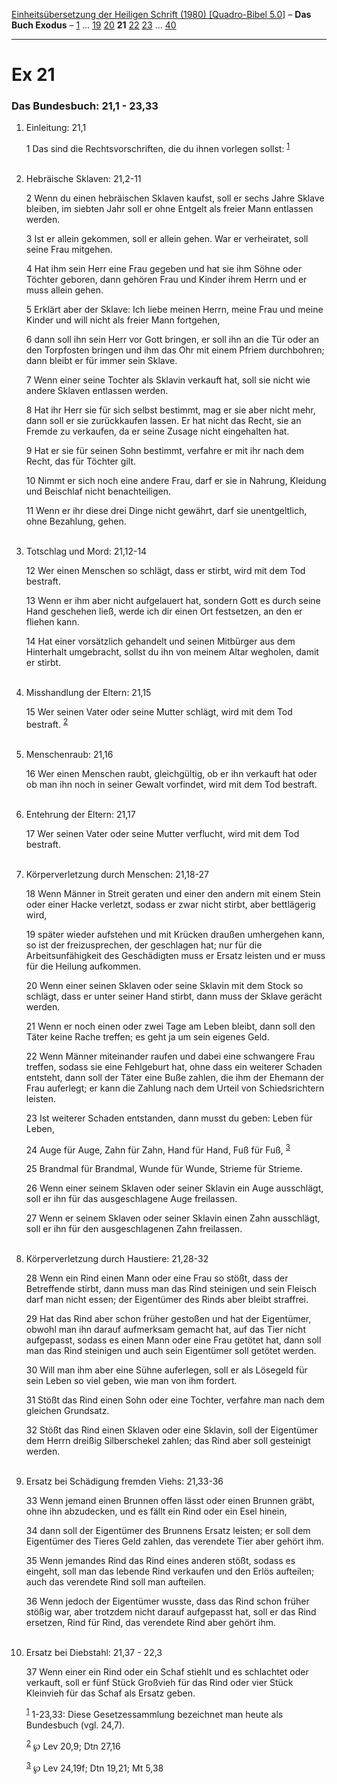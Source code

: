 :PROPERTIES:
:ID:       c9282d8e-1fcf-4d61-97ec-6494afc378d9
:END:
<<navbar>>
[[../index.html][Einheitsübersetzung der Heiligen Schrift (1980)
[Quadro-Bibel 5.0]]] -- *Das Buch Exodus* -- [[file:Ex_1.html][1]] ...
[[file:Ex_19.html][19]] [[file:Ex_20.html][20]] *21*
[[file:Ex_22.html][22]] [[file:Ex_23.html][23]] ...
[[file:Ex_40.html][40]]

--------------

* Ex 21
  :PROPERTIES:
  :CUSTOM_ID: ex-21
  :END:

<<verses>>

<<v1>>
*** Das Bundesbuch: 21,1 - 23,33
    :PROPERTIES:
    :CUSTOM_ID: das-bundesbuch-211---2333
    :END:
**** Einleitung: 21,1
     :PROPERTIES:
     :CUSTOM_ID: einleitung-211
     :END:
1 Das sind die Rechtsvorschriften, die du ihnen vorlegen sollst:
^{[[#fn1][1]]}\\
\\

<<v2>>
**** Hebräische Sklaven: 21,2-11
     :PROPERTIES:
     :CUSTOM_ID: hebräische-sklaven-212-11
     :END:
2 Wenn du einen hebräischen Sklaven kaufst, soll er sechs Jahre Sklave
bleiben, im siebten Jahr soll er ohne Entgelt als freier Mann entlassen
werden.

<<v3>>
3 Ist er allein gekommen, soll er allein gehen. War er verheiratet, soll
seine Frau mitgehen.

<<v4>>
4 Hat ihm sein Herr eine Frau gegeben und hat sie ihm Söhne oder Töchter
geboren, dann gehören Frau und Kinder ihrem Herrn und er muss allein
gehen.

<<v5>>
5 Erklärt aber der Sklave: Ich liebe meinen Herrn, meine Frau und meine
Kinder und will nicht als freier Mann fortgehen,

<<v6>>
6 dann soll ihn sein Herr vor Gott bringen, er soll ihn an die Tür oder
an den Torpfosten bringen und ihm das Ohr mit einem Pfriem durchbohren;
dann bleibt er für immer sein Sklave.

<<v7>>
7 Wenn einer seine Tochter als Sklavin verkauft hat, soll sie nicht wie
andere Sklaven entlassen werden.

<<v8>>
8 Hat ihr Herr sie für sich selbst bestimmt, mag er sie aber nicht mehr,
dann soll er sie zurückkaufen lassen. Er hat nicht das Recht, sie an
Fremde zu verkaufen, da er seine Zusage nicht eingehalten hat.

<<v9>>
9 Hat er sie für seinen Sohn bestimmt, verfahre er mit ihr nach dem
Recht, das für Töchter gilt.

<<v10>>
10 Nimmt er sich noch eine andere Frau, darf er sie in Nahrung, Kleidung
und Beischlaf nicht benachteiligen.

<<v11>>
11 Wenn er ihr diese drei Dinge nicht gewährt, darf sie unentgeltlich,
ohne Bezahlung, gehen.\\
\\

<<v12>>
**** Totschlag und Mord: 21,12-14
     :PROPERTIES:
     :CUSTOM_ID: totschlag-und-mord-2112-14
     :END:
12 Wer einen Menschen so schlägt, dass er stirbt, wird mit dem Tod
bestraft.

<<v13>>
13 Wenn er ihm aber nicht aufgelauert hat, sondern Gott es durch seine
Hand geschehen ließ, werde ich dir einen Ort festsetzen, an den er
fliehen kann.

<<v14>>
14 Hat einer vorsätzlich gehandelt und seinen Mitbürger aus dem
Hinterhalt umgebracht, sollst du ihn von meinem Altar wegholen, damit er
stirbt.\\
\\

<<v15>>
**** Misshandlung der Eltern: 21,15
     :PROPERTIES:
     :CUSTOM_ID: misshandlung-der-eltern-2115
     :END:
15 Wer seinen Vater oder seine Mutter schlägt, wird mit dem Tod
bestraft. ^{[[#fn2][2]]}\\
\\

<<v16>>
**** Menschenraub: 21,16
     :PROPERTIES:
     :CUSTOM_ID: menschenraub-2116
     :END:
16 Wer einen Menschen raubt, gleichgültig, ob er ihn verkauft hat oder
ob man ihn noch in seiner Gewalt vorfindet, wird mit dem Tod bestraft.\\
\\

<<v17>>
**** Entehrung der Eltern: 21,17
     :PROPERTIES:
     :CUSTOM_ID: entehrung-der-eltern-2117
     :END:
17 Wer seinen Vater oder seine Mutter verflucht, wird mit dem Tod
bestraft.\\
\\

<<v18>>
**** Körperverletzung durch Menschen: 21,18-27
     :PROPERTIES:
     :CUSTOM_ID: körperverletzung-durch-menschen-2118-27
     :END:
18 Wenn Männer in Streit geraten und einer den andern mit einem Stein
oder einer Hacke verletzt, sodass er zwar nicht stirbt, aber bettlägerig
wird,

<<v19>>
19 später wieder aufstehen und mit Krücken draußen umhergehen kann, so
ist der freizusprechen, der geschlagen hat; nur für die
Arbeitsunfähigkeit des Geschädigten muss er Ersatz leisten und er muss
für die Heilung aufkommen.

<<v20>>
20 Wenn einer seinen Sklaven oder seine Sklavin mit dem Stock so
schlägt, dass er unter seiner Hand stirbt, dann muss der Sklave gerächt
werden.

<<v21>>
21 Wenn er noch einen oder zwei Tage am Leben bleibt, dann soll den
Täter keine Rache treffen; es geht ja um sein eigenes Geld.

<<v22>>
22 Wenn Männer miteinander raufen und dabei eine schwangere Frau
treffen, sodass sie eine Fehlgeburt hat, ohne dass ein weiterer Schaden
entsteht, dann soll der Täter eine Buße zahlen, die ihm der Ehemann der
Frau auferlegt; er kann die Zahlung nach dem Urteil von Schiedsrichtern
leisten.

<<v23>>
23 Ist weiterer Schaden entstanden, dann musst du geben: Leben für
Leben,

<<v24>>
24 Auge für Auge, Zahn für Zahn, Hand für Hand, Fuß für Fuß,
^{[[#fn3][3]]}

<<v25>>
25 Brandmal für Brandmal, Wunde für Wunde, Strieme für Strieme.

<<v26>>
26 Wenn einer seinem Sklaven oder seiner Sklavin ein Auge ausschlägt,
soll er ihn für das ausgeschlagene Auge freilassen.

<<v27>>
27 Wenn er seinem Sklaven oder seiner Sklavin einen Zahn ausschlägt,
soll er ihn für den ausgeschlagenen Zahn freilassen.\\
\\

<<v28>>
**** Körperverletzung durch Haustiere: 21,28-32
     :PROPERTIES:
     :CUSTOM_ID: körperverletzung-durch-haustiere-2128-32
     :END:
28 Wenn ein Rind einen Mann oder eine Frau so stößt, dass der
Betreffende stirbt, dann muss man das Rind steinigen und sein Fleisch
darf man nicht essen; der Eigentümer des Rinds aber bleibt straffrei.

<<v29>>
29 Hat das Rind aber schon früher gestoßen und hat der Eigentümer,
obwohl man ihn darauf aufmerksam gemacht hat, auf das Tier nicht
aufgepasst, sodass es einen Mann oder eine Frau getötet hat, dann soll
man das Rind steinigen und auch sein Eigentümer soll getötet werden.

<<v30>>
30 Will man ihm aber eine Sühne auferlegen, soll er als Lösegeld für
sein Leben so viel geben, wie man von ihm fordert.

<<v31>>
31 Stößt das Rind einen Sohn oder eine Tochter, verfahre man nach dem
gleichen Grundsatz.

<<v32>>
32 Stößt das Rind einen Sklaven oder eine Sklavin, soll der Eigentümer
dem Herrn dreißig Silberschekel zahlen; das Rind aber soll gesteinigt
werden.\\
\\

<<v33>>
**** Ersatz bei Schädigung fremden Viehs: 21,33-36
     :PROPERTIES:
     :CUSTOM_ID: ersatz-bei-schädigung-fremden-viehs-2133-36
     :END:
33 Wenn jemand einen Brunnen offen lässt oder einen Brunnen gräbt, ohne
ihn abzudecken, und es fällt ein Rind oder ein Esel hinein,

<<v34>>
34 dann soll der Eigentümer des Brunnens Ersatz leisten; er soll dem
Eigentümer des Tieres Geld zahlen, das verendete Tier aber gehört ihm.

<<v35>>
35 Wenn jemandes Rind das Rind eines anderen stößt, sodass es eingeht,
soll man das lebende Rind verkaufen und den Erlös aufteilen; auch das
verendete Rind soll man aufteilen.

<<v36>>
36 Wenn jedoch der Eigentümer wusste, dass das Rind schon früher stößig
war, aber trotzdem nicht darauf aufgepasst hat, soll er das Rind
ersetzen, Rind für Rind, das verendete Rind aber gehört ihm.\\
\\

<<v37>>
**** Ersatz bei Diebstahl: 21,37 - 22,3
     :PROPERTIES:
     :CUSTOM_ID: ersatz-bei-diebstahl-2137---223
     :END:
37 Wenn einer ein Rind oder ein Schaf stiehlt und es schlachtet oder
verkauft, soll er fünf Stück Großvieh für das Rind oder vier Stück
Kleinvieh für das Schaf als Ersatz geben.

^{[[#fnm1][1]]} 1-23,33: Diese Gesetzessammlung bezeichnet man heute als
Bundesbuch (vgl. 24,7).

^{[[#fnm2][2]]} ℘ Lev 20,9; Dtn 27,16

^{[[#fnm3][3]]} ℘ Lev 24,19f; Dtn 19,21; Mt 5,38
